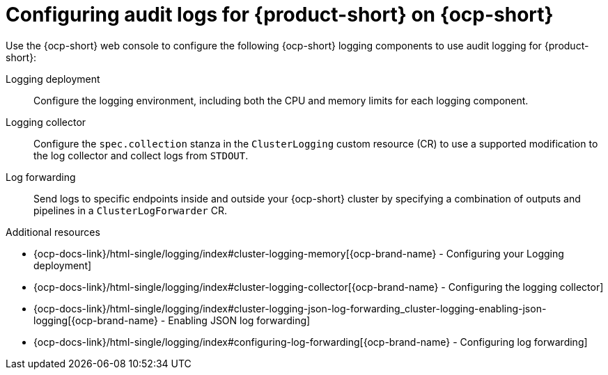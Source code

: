 :_mod-docs-content-type: CONCEPT

[id="con-audit-log-config_{context}"]
= Configuring audit logs for {product-short} on {ocp-short}

Use the {ocp-short} web console to configure the following {ocp-short} logging components to use audit logging for {product-short}:

Logging deployment::
Configure the logging environment, including both the CPU and memory limits for each logging component.

Logging collector::
Configure the `spec.collection` stanza in the `ClusterLogging` custom resource (CR) to use a supported modification to the log collector and collect logs from `STDOUT`.

Log forwarding::
Send logs to specific endpoints inside and outside your {ocp-short} cluster by specifying a combination of outputs and pipelines in a `ClusterLogForwarder` CR.

.Additional resources
* {ocp-docs-link}/html-single/logging/index#cluster-logging-memory[{ocp-brand-name} - Configuring your Logging deployment]
* {ocp-docs-link}/html-single/logging/index#cluster-logging-collector[{ocp-brand-name} - Configuring the logging collector]
* {ocp-docs-link}/html-single/logging/index#cluster-logging-json-log-forwarding_cluster-logging-enabling-json-logging[{ocp-brand-name} - Enabling JSON log forwarding]
* {ocp-docs-link}/html-single/logging/index#configuring-log-forwarding[{ocp-brand-name} - Configuring log forwarding]
